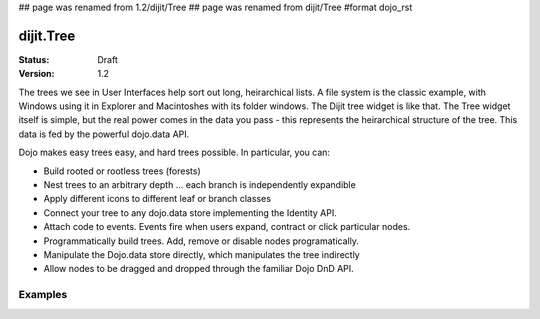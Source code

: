 ## page was renamed from 1.2/dijit/Tree
## page was renamed from dijit/Tree
#format dojo_rst

dijit.Tree
==========

:Status: Draft
:Version: 1.2

The trees we see in User Interfaces help sort out long, heirarchical lists. A file system is the classic example, with Windows using it in Explorer and Macintoshes with its folder windows. The Dijit tree widget is like that. The Tree widget itself is simple, but the real power comes in the data you pass - this represents the heirarchical structure of the tree. This data is fed by the powerful dojo.data API.

Dojo makes easy trees easy, and hard trees possible. In particular, you can:

* Build rooted or rootless trees (forests)
* Nest trees to an arbitrary depth ... each branch is independently expandible
* Apply different icons to different leaf or branch classes
* Connect your tree to any dojo.data store implementing the Identity API.
* Attach code to events. Events fire when users expand, contract or click particular nodes.
* Programmatically build trees. Add, remove or disable nodes programatically.
* Manipulate the Dojo.data store directly, which manipulates the tree indirectly
* Allow nodes to be dragged and dropped through the familiar Dojo DnD API.


Examples
--------

.. cv-compound::

  .. cv:: javascript

    <script type="text/javascript">
      dojo.require("dojo.data.ItemFileReadStore");
      dojo.require("dijit.Tree");
      dojo.require("dijit.Menu");
    </script>

  .. cv:: html

    <div dojoType="dojo.data.ItemFileReadStore" jsId="continentStore"
      url="http://docs.dojocampus.org/moin_static163/js/dojo/1.1.1/dijit/tests/_data/countries.json"></div>
    <div dojoType="dijit.tree.ForestStoreModel" jsId="continentModel" 
      store="continentStore" query="{type:'continent'}"
      rootId="continentRoot" rootLabel="Continents" childrenAttrs="children"></div>

    <h3>Tree with hardcoded root node (not corresponding to any item in the store)</h3>
    <p>Clicking a folder node will open/close it (openOnclick==true), and clicking a leaf node will popup an alert.</p>
    <div dojoType="dijit.Tree" id="mytree"
      model="continentModel" openOnClick="true">
      <script type="dojo/method" event="onClick" args="item">
        alert("Execute of node " + continentStore.getLabel(item)
            +", population=" + continentStore.getValue(item, "population"));
      </script>
      <script type="dojo/method" event="onOpen" args="item">
        alert("Open of node " + continentStore.getLabel(item));
      </script>
      <script type="dojo/method" event="onClose" args="item">
        alert("Close of node " + continentStore.getLabel(item));
      </script>
    </div>
